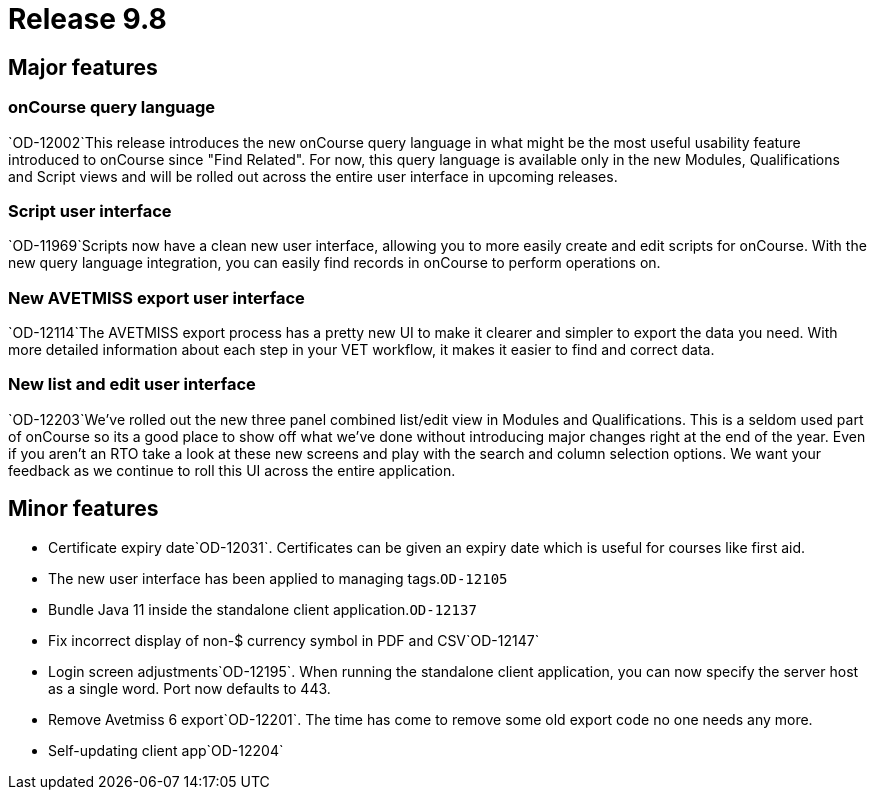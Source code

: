 = Release 9.8



== Major features

=== onCourse query language

`OD-12002`This release introduces the new onCourse query language in
what might be the most useful usability feature introduced to onCourse
since "Find Related". For now, this query language is available only in
the new Modules, Qualifications and Script views and will be rolled out
across the entire user interface in upcoming releases.

=== Script user interface

`OD-11969`Scripts now have a clean new user interface, allowing you to
more easily create and edit scripts for onCourse. With the new query
language integration, you can easily find records in onCourse to perform
operations on.

=== New AVETMISS export user interface

`OD-12114`The AVETMISS export process has a pretty new UI to make it
clearer and simpler to export the data you need. With more detailed
information about each step in your VET workflow, it makes it easier to
find and correct data.

=== New list and edit user interface

`OD-12203`We've rolled out the new three panel combined list/edit view
in Modules and Qualifications. This is a seldom used part of onCourse so
its a good place to show off what we've done without introducing major
changes right at the end of the year. Even if you aren't an RTO take a
look at these new screens and play with the search and column selection
options. We want your feedback as we continue to roll this UI across the
entire application.

== Minor features

* Certificate expiry date`OD-12031`. Certificates can be given an expiry
date which is useful for courses like first aid.
* The new user interface has been applied to managing tags.`OD-12105`
* Bundle Java 11 inside the standalone client application.`OD-12137`
* Fix incorrect display of non-$ currency symbol in PDF and
CSV`OD-12147`
* Login screen adjustments`OD-12195`. When running the standalone client
application, you can now specify the server host as a single word. Port
now defaults to 443.
* Remove Avetmiss 6 export`OD-12201`. The time has come to remove some
old export code no one needs any more.
* Self-updating client app`OD-12204`
